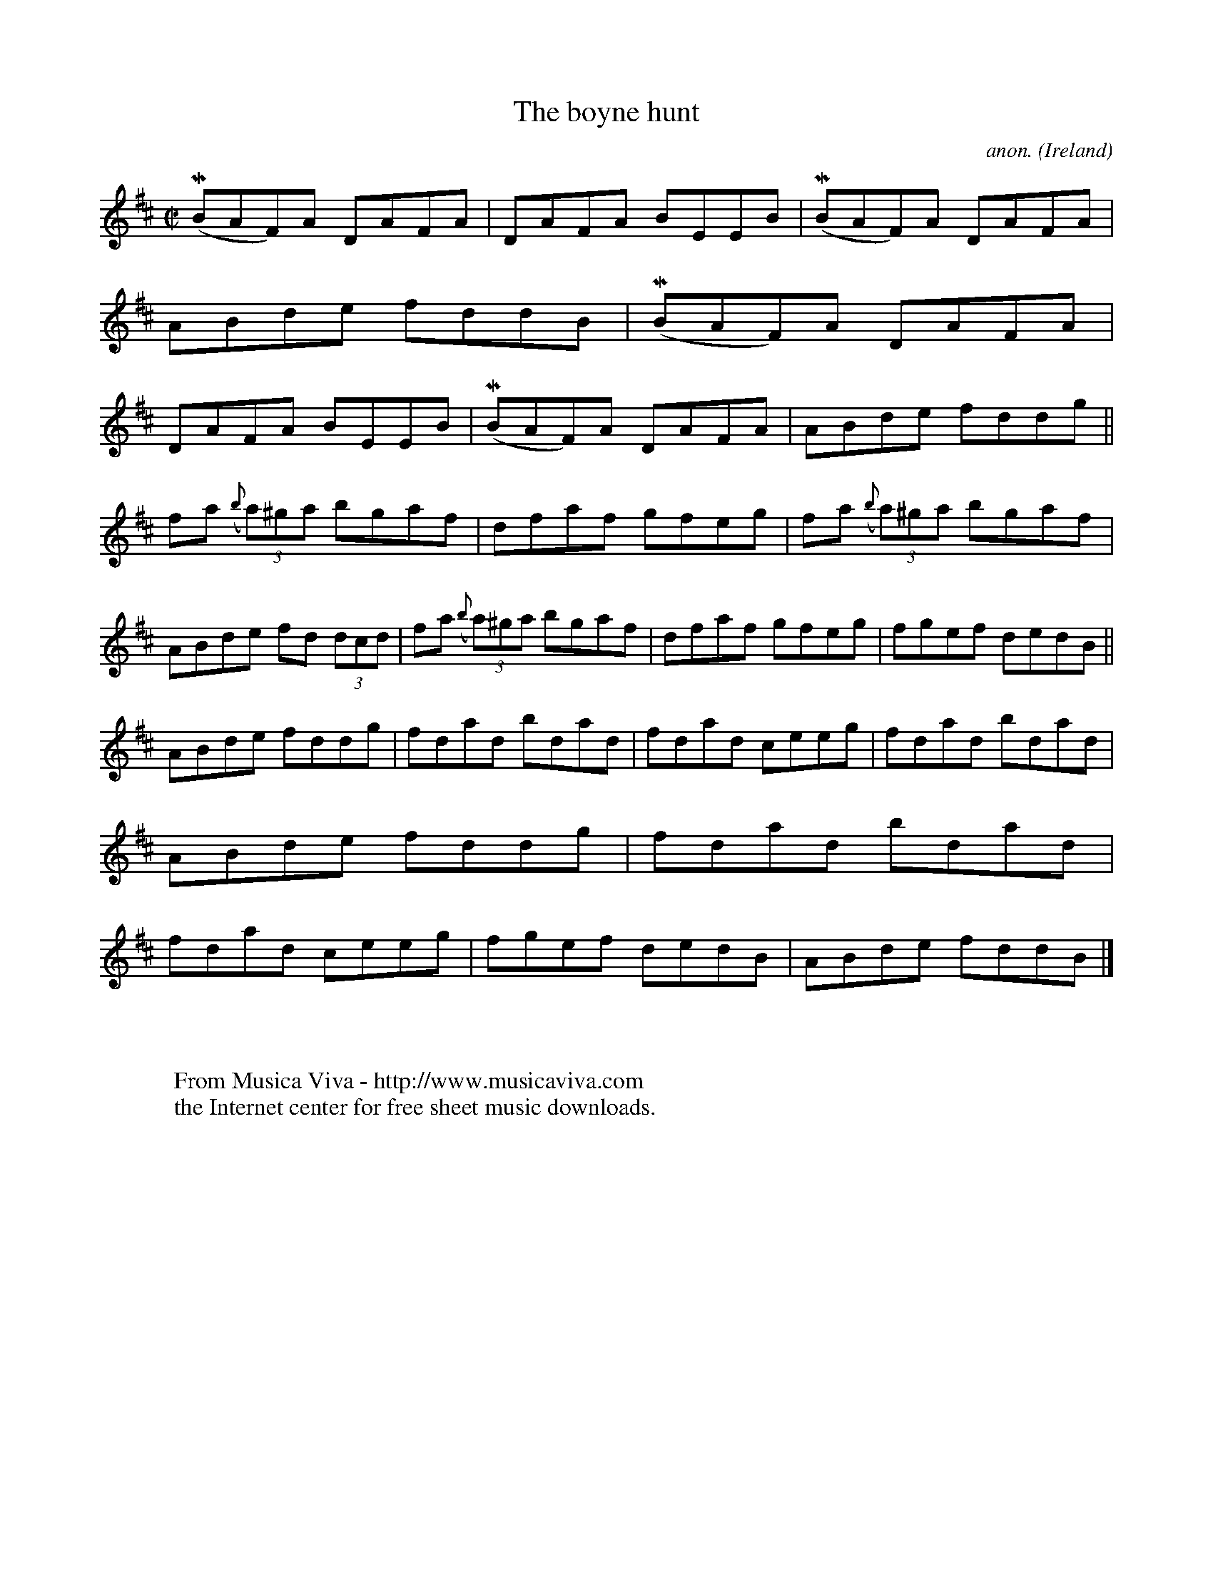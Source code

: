 X:514
T:The boyne hunt
C:anon.
O:Ireland
B:Francis O'Neill: "The Dance Music of Ireland" (1907) no. 514
R:Reel
Z:Transcribed by Frank Nordberg - http://www.musicaviva.com
F:http://www.musicaviva.com/abc/tunes/ireland/oneill-1001/0514/oneill-1001-0514-1.abc
m:Mn = (3n/o/n/
M:C|
L:1/8
K:Bm
(MBAF)A DAFA|DAFA BEEB|(MBAF)A DAFA|ABde fddB|(MBAF)A DAFA|DAFA BEEB|(MBAF)A DAFA|ABde fddg||
fa ({b}(3a)^ga bgaf|dfaf gfeg|fa ({b}(3a)^ga bgaf|ABde fd (3dcd|fa ({b}(3a)^ga bgaf|dfaf gfeg|fgef dedB||
ABde fddg|fdad bdad|fdad ceeg|fdad bdad|ABde fddg|fdad bdad|fdad ceeg|fgef dedB|ABde fddB|]
W:
W:
W:  From Musica Viva - http://www.musicaviva.com
W:  the Internet center for free sheet music downloads.

